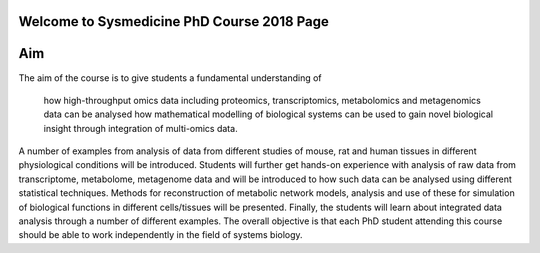 Welcome to Sysmedicine PhD Course 2018 Page
===========================================

Aim
====

The aim of the course is to give students a fundamental understanding of

    how high-throughput omics data including proteomics, transcriptomics, metabolomics and metagenomics data can be analysed
    how mathematical modelling of biological systems can be used to gain novel biological insight through integration of multi-omics data.

A number of examples from analysis of data from different studies of mouse, rat and human tissues in different physiological conditions will be introduced. Students will further get hands-on experience with analysis of raw data from transcriptome, metabolome, metagenome data and will be introduced to how such data can be analysed using different statistical techniques. Methods for reconstruction of metabolic network models, analysis and use of these for simulation of biological functions in different cells/tissues will be presented. Finally, the students will learn about integrated data analysis through a number of different examples. The overall objective is that each PhD student attending this course should be able to work independently in the field of systems biology.
